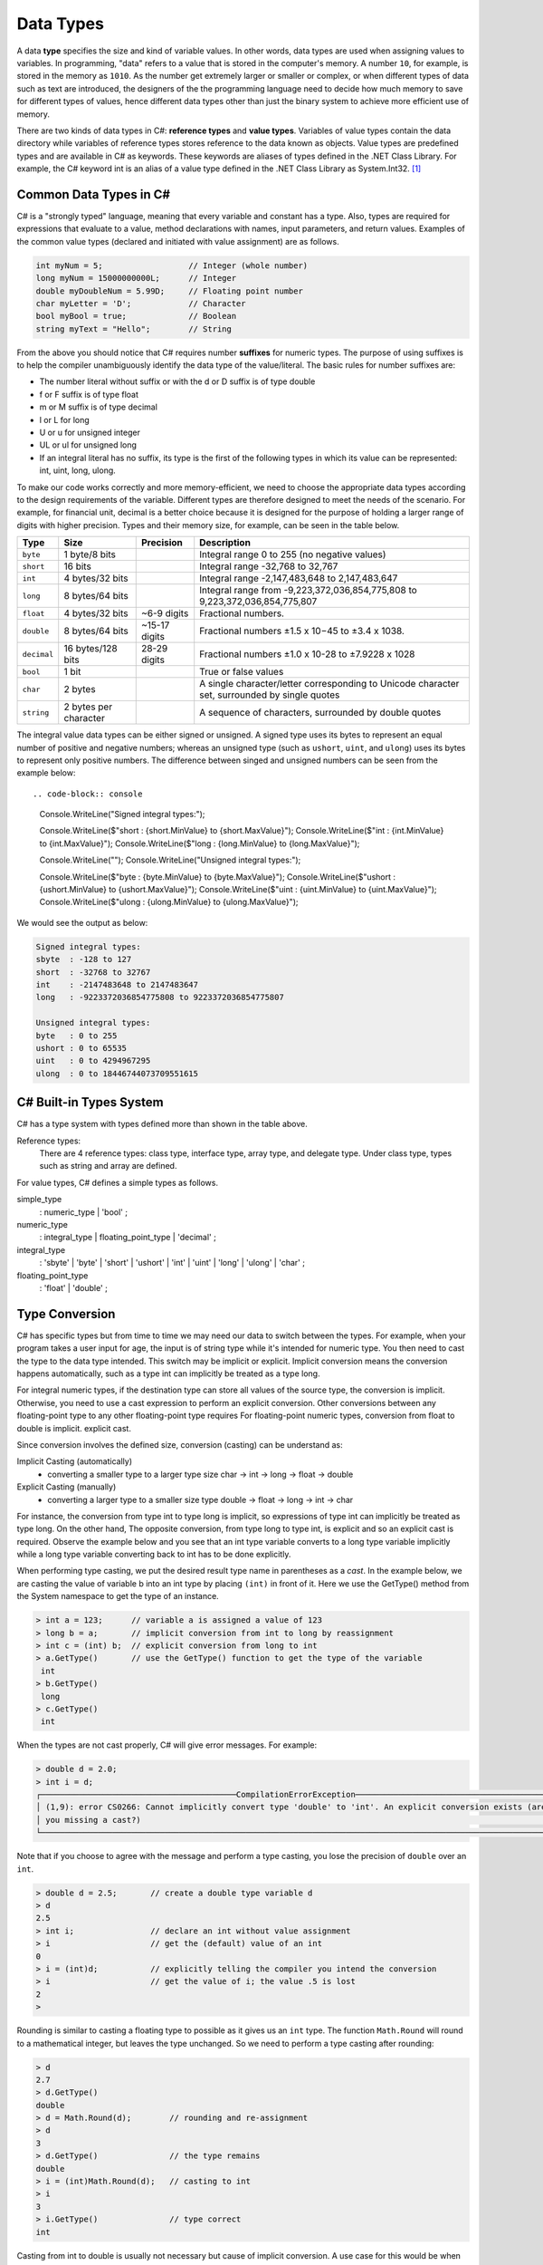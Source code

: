Data Types
=========================

A data **type** specifies the size and kind of variable values. In other words, data types 
are used when assigning values to variables. In programming, "data" refers 
to a value that is stored in the computer's memory. A number 
``10``, for example, is stored in the memory as ``1010``. As the number get  
extremely larger or smaller or complex, or when different types of data such as text are introduced, 
the designers of the the programming language need to decide how much memory to save 
for different types of values, hence different data types other than just the binary 
system to achieve more efficient use of memory. 

There are two kinds of data types in C#: **reference types** and **value types**. 
Variables of value types contain the data directory while variables of reference types 
stores reference to the data known as objects. Value types are predefined types 
and are available in C# as keywords. These keywords are aliases of types defined in the 
.NET Class Library. For example, the C# keyword int is an alias of a value type defined 
in the .NET Class Library as System.Int32. [#f1]_

Common Data Types in C#
-----------------------------

C# is a "strongly typed" language, meaning that every variable and constant has a type. 
Also, types are required for expressions that evaluate to a value, method declarations 
with names, input parameters, and return values. Examples of the common value 
types (declared and initiated with value assignment) are as follows. 

.. code-block:: console

    int myNum = 5;                  // Integer (whole number)
    long myNum = 15000000000L;      // Integer 
    double myDoubleNum = 5.99D;     // Floating point number
    char myLetter = 'D';            // Character
    bool myBool = true;             // Boolean
    string myText = "Hello";        // String

From the above you should notice that C# requires number **suffixes** for numeric types. 
The purpose of using suffixes is to help the compiler unambiguously 
identify the data type of the value/literal. The basic rules for number suffixes are:

- The number literal without suffix or with the d or D suffix is of type double
- f or F suffix is of type float
- m or M suffix is of type decimal
- l or L for long 
- U or u for unsigned integer
- UL or ul for unsigned long
- If an integral literal has no suffix, its type is the first of the following types in 
  which its value can be represented: int, uint, long, ulong.
  

To make our code works correctly and more memory-efficient, we need to choose the appropriate 
data types according to the design requirements of the variable. Different types are therefore 
designed to meet the needs of the scenario. For example, for financial unit, decimal is a better 
choice because it is designed for the purpose of holding a larger range of digits with 
higher precision. Types and their memory size, for example, can be seen in the table below. 


============ =====================  =============== ==================================================================
Type	      Size	                 Precision        Description
============ =====================  =============== ==================================================================
``byte``     1 byte/8 bits                            Integral range 0 to 255 (no negative values)
``short``    16 bits                                  Integral range -32,768 to 32,767
``int``	     4 bytes/32 bits                          Integral range -2,147,483,648 to 2,147,483,647
``long``     8 bytes/64 bits                          Integral range from -9,223,372,036,854,775,808 to 9,223,372,036,854,775,807
``float``    4 bytes/32 bits         ~6-9 digits      Fractional numbers. 
``double``   8 bytes/64 bits         ~15-17 digits    Fractional numbers ±1.5 x 10−45 to ±3.4 x 1038. 
``decimal``  16 bytes/128 bits       28-29 digits     Fractional numbers ±1.0 x 10-28 to ±7.9228 x 1028
``bool``     1 bit	                                  True or false values
``char``     2 bytes	                              A single character/letter corresponding to Unicode character set, surrounded by single quotes
``string``   2 bytes per character                    A sequence of characters, surrounded by double quotes
============ =====================  =============== ==================================================================


The integral value data types can be either signed or unsigned. A signed type uses its bytes to represent 
an equal number of positive and negative numbers; whereas an unsigned type (such as ``ushort``, ``uint``, 
and ``ulong``) uses its bytes to represent only positive numbers. The difference between 
singed and unsigned numbers can be seen from the example below::

.. code-block:: console

    Console.WriteLine("Signed integral types:");

    Console.WriteLine($"short  : {short.MinValue} to {short.MaxValue}");
    Console.WriteLine($"int    : {int.MinValue} to {int.MaxValue}");
    Console.WriteLine($"long   : {long.MinValue} to {long.MaxValue}");

    Console.WriteLine("");
    Console.WriteLine("Unsigned integral types:");

    Console.WriteLine($"byte   : {byte.MinValue} to {byte.MaxValue}");
    Console.WriteLine($"ushort : {ushort.MinValue} to {ushort.MaxValue}");
    Console.WriteLine($"uint   : {uint.MinValue} to {uint.MaxValue}");
    Console.WriteLine($"ulong  : {ulong.MinValue} to {ulong.MaxValue}");

We would see the output as below:

.. code-block:: console

    Signed integral types:
    sbyte  : -128 to 127
    short  : -32768 to 32767
    int    : -2147483648 to 2147483647
    long   : -9223372036854775808 to 9223372036854775807

    Unsigned integral types:
    byte   : 0 to 255
    ushort : 0 to 65535
    uint   : 0 to 4294967295
    ulong  : 0 to 18446744073709551615


C# Built-in Types System
--------------------------

C# has a type system with types defined more than shown in the table above. 

Reference types:
    There are 4 reference types: class type, interface type, array type, and delegate type. 
    Under class type, types such as string and array are defined. 

For value types, C# defines a simple types as follows.

simple_type
    : numeric_type
    | 'bool'
    ;

numeric_type
    : integral_type
    | floating_point_type
    | 'decimal'
    ;

integral_type
    : 'sbyte'
    | 'byte'
    | 'short'
    | 'ushort'
    | 'int'
    | 'uint'
    | 'long'
    | 'ulong'
    | 'char'
    ;

floating_point_type
    : 'float'
    | 'double'
    ;




Type Conversion 
----------------

C# has specific types but from time to time we may need our data to switch between 
the types. For example, when your program takes a user input for age, the input is 
of string type while it's intended for numeric type. You then need to cast the type 
to the data type intended. This switch may be implicit or explicit. 
Implicit conversion means the 
conversion happens automatically, such as a type int can implicitly be treated 
as a type long. 

For integral numeric types, if the destination type can store 
all values of the source type, the conversion is implicit. Otherwise, you need to 
use a cast expression to perform an explicit conversion. Other conversions between any floating-point type to any other floating-point type requires 
For floating-point numeric types, conversion from float to double is implicit. 
explicit cast.

Since conversion involves the defined size, conversion (casting) can be understand as:

Implicit Casting (automatically) 
  - converting a smaller type to a larger type size
    char -> int -> long -> float -> double

Explicit Casting (manually) 
  - converting a larger type to a smaller size type
    double -> float -> long -> int -> char

For instance,  the conversion from type int to type long is implicit, so expressions of type int 
can implicitly be treated as type long. On the other hand, The opposite conversion, from type 
long to type int, is explicit and so an explicit cast is required. Observe the example below and 
you see that an int type variable converts to a long type variable implicitly while a long type 
variable converting back to int has to be done explicitly. 

When performing type casting, we put the desired result type name in parentheses as a *cast*. In the 
example below, we are casting the value of variable b into an int type by placing ``(int)`` in 
front of it. Here we use the GetType() method from the System namespace to get the type of an instance. 

.. code-block:: c#

    > int a = 123;      // variable a is assigned a value of 123
    > long b = a;       // implicit conversion from int to long by reassignment
    > int c = (int) b;  // explicit conversion from long to int    
    > a.GetType()       // use the GetType() function to get the type of the variable
     int
    > b.GetType()
     long
    > c.GetType()
     int

When the types are not cast properly, C# will give error messages. For example:

.. code-block:: none

    > double d = 2.0;
    > int i = d;
    ┌─────────────────────────────────────────CompilationErrorException─────────────────────────────────────────┐
    │ (1,9): error CS0266: Cannot implicitly convert type 'double' to 'int'. An explicit conversion exists (are │
    │ you missing a cast?)                                                                                      │
    └───────────────────────────────────────────────────────────────────────────────────────────────────────────┘
  
Note that if you choose to agree with the message and perform a type casting, you lose the 
precision of ``double`` over an ``int``.

.. code-block:: none

    > double d = 2.5;       // create a double type variable d
    > d                     
    2.5
    > int i;                // declare an int without value assignment
    > i                     // get the (default) value of an int
    0
    > i = (int)d;           // explicitly telling the compiler you intend the conversion
    > i                     // get the value of i; the value .5 is lost
    2
    > 

.. index:: Round function

Rounding is similar to casting a floating type to possible as it gives us an ``int`` type.
The function ``Math.Round`` will round to a mathematical integer, but leaves
the type unchanged. So we need to perform a type casting after rounding:

.. code-block:: none

    > d
    2.7
    > d.GetType()
    double
    > d = Math.Round(d);        // rounding and re-assignment
    > d
    3
    > d.GetType()               // the type remains 
    double
    > i = (int)Math.Round(d);   // casting to int
    > i
    3
    > i.GetType()               // type correct
    int

Casting from int to double is usually not necessary but cause of implicit conversion. 
A use case for this would be when doing divisions, where ``double`` would work better than 
``int``. As an example, using csharprepl, we see that:

.. code-block:: none

    > int denominator = 3;
    > int numerator = 14;
    > numerator / denominator               // an integer division 
    4
    > (double) numerator / denominator      // intended operation; casting required
    4.666666666666667
    > 
    

6 Built-in (Simple) C# Types
------------------------------

char
~~~~~~

The type for an individual character is ``char``.  A ``char`` literal value is
a *single* character enclosed in *single* quotes, like ``'a'`` or ``'$'``.  

Note that when a character is surrounded by double quotation marks, it becomes 
a string literal, such as ``"A"``.

Also, the char type keyword is an alias for the .NET System.Char structure type that 
represents a Unicode UTF-16 character. Internally, a ``char`` is an integer, stored in 16 bits,
with the correspondence between numeric codes and characters given by the 
*Unicode* standard. For example:

.. code-block:: console
  
    var chars = new[] {     // an implicitly typed array
        'j',
        '\u006A',
        '\x006A',
        (char)106,
    };

    Console.WriteLine(string.Join(" ", chars));  // output: j j j j

As seen in the type system, the type char is one of the integral types used to represent 
characters. We can therefore cast char like below as an example::

    > (int)'A';
    65
    > (int)'+';
    43

An we can even perform arithmetical operations on chars like::  

    > Console.WriteLine('A' + '+');
    108


Boolean/bool 
~~~~~~~~~~~~~~~~~~~~~~

The Boolean data type can only have one of two values and is used in conditional (if)
statements, which allow us to build logic in our programs:: 

- YES / NO
- ON / OFF
- TRUE / FALSE

The type *bool* is an alias for *System.Boolean* with literals of ``true`` and ``false``. 
A Boolean expression, on the hand, would return a boolean value of ``True`` or ``False`` 
as a result of comparing values/variables. For example::

    int x = 10;
    int y = 9;
    Console.WriteLine(x > y); // returns True, because 10 is higher than 9



.. rubric:: Footnotes

.. [#f1] For a list of all specified value types, see, for example: https://learn.microsoft.com/en-us/dotnet/csharp/language-reference/language-specification/types#83-value-types 